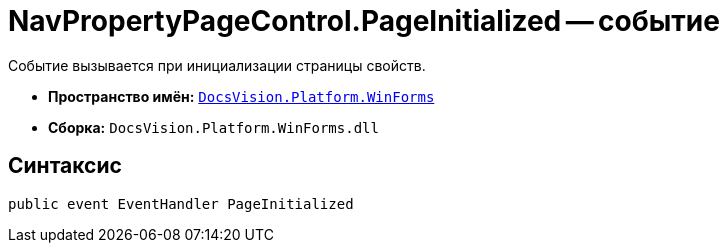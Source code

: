 = NavPropertyPageControl.PageInitialized -- событие

Событие вызывается при инициализации страницы свойств.

* *Пространство имён:* `xref:api/DocsVision/Platform/WinForms/WinForms_NS.adoc[DocsVision.Platform.WinForms]`
* *Сборка:* `DocsVision.Platform.WinForms.dll`

== Синтаксис

[source,csharp]
----
public event EventHandler PageInitialized
----
